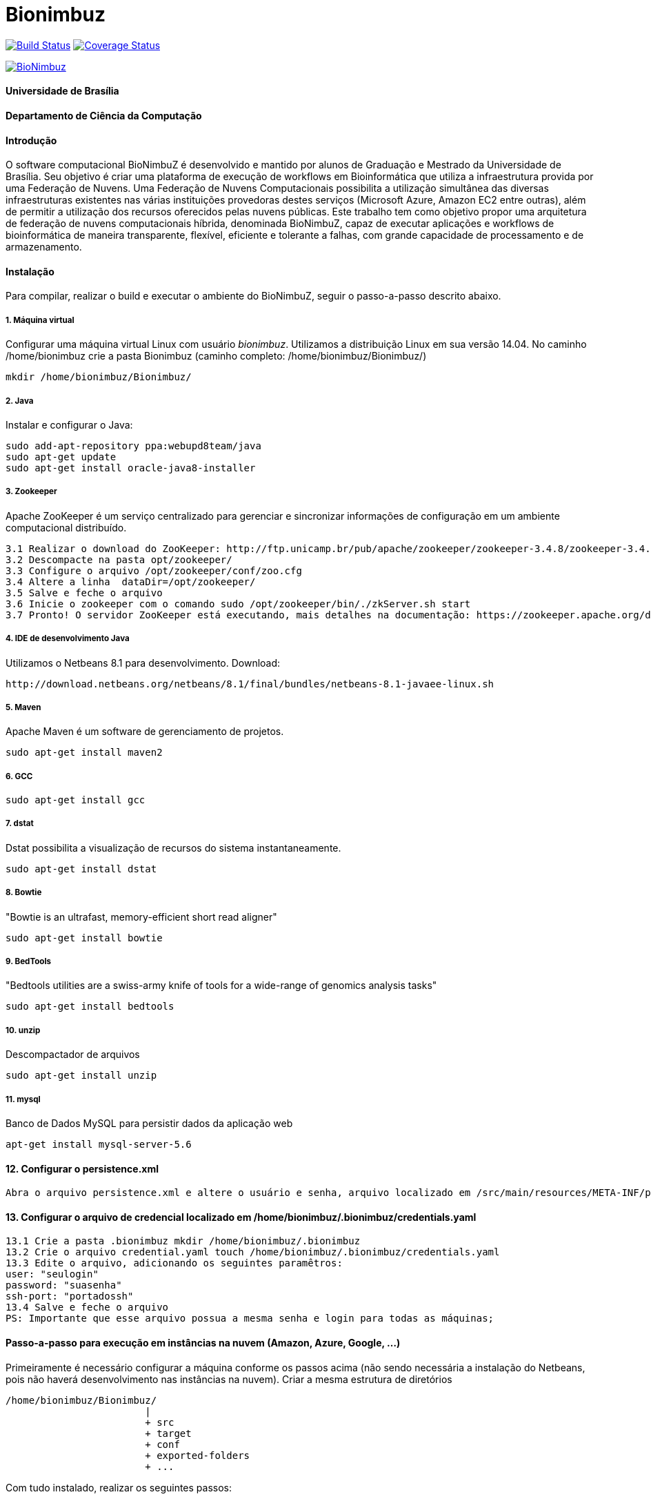 Bionimbuz
=========

 
image:https://travis-ci.org/bionimbuz/Bionimbuz.svg?branch=master["Build Status", link="https://travis-ci.org/bionimbuz/Bionimbuz"]
image:http://img.shields.io/coveralls/bionimbuz/Bionimbuz/master.svg["Coverage Status", link="https://coveralls.io/r/bionimbuz/Bionimbuz?branch=master"]

image:https://raw.githubusercontent.com/vramos91/BionimbuzClient/master/WebContent/resources/img/logo_bionimbuz.jpg["BioNimbuz",link="https://raw.githubusercontent.com/vramos91/BionimbuzClient/master/WebContent/resources/img/logo_bionimbuz.jpg"]

#### Universidade de Brasília
#### Departamento de Ciência da Computação
#### Introdução
O software computacional BioNimbuZ é desenvolvido e mantido por alunos de Graduação e Mestrado da Universidade de Brasília. Seu objetivo é criar uma plataforma de execução de workflows em Bioinformática que utiliza a infraestrutura provida por uma Federação de Nuvens.  Uma Federação de Nuvens Computacionais possibilita a utilização simultânea das diversas infraestruturas existentes nas várias instituições provedoras destes serviços (Microsoft Azure, Amazon EC2 entre outras), além de permitir a utilização dos recursos oferecidos pelas nuvens públicas. Este trabalho tem como objetivo propor uma arquitetura de federação de nuvens computacionais híbrida, denominada BioNimbuZ, capaz de executar aplicações e workflows de bioinformática de maneira transparente, flexível, eficiente e tolerante a falhas, com grande capacidade de processamento e de armazenamento. 

#### Instalação
Para compilar, realizar o build e executar o ambiente do BioNimbuZ, seguir o passo-a-passo descrito abaixo.

##### 1. Máquina virtual
Configurar uma máquina virtual Linux com usuário 'bionimbuz'. Utilizamos a distribuição Linux em sua versão 14.04.
No caminho /home/bionimbuz crie a pasta Bionimbuz (caminho completo: /home/bionimbuz/Bionimbuz/)
----------------------------------------------------------------------------------------------------------------------
mkdir /home/bionimbuz/Bionimbuz/
----------------------------------------------------------------------------------------------------------------------
##### 2. Java
Instalar e configurar o Java:
----------------------------------------------------------------------------------------------------------------------
sudo add-apt-repository ppa:webupd8team/java	
sudo apt-get update
sudo apt-get install oracle-java8-installer
----------------------------------------------------------------------------------------------------------------------
##### 3. Zookeeper
Apache ZooKeeper é um serviço centralizado para gerenciar e sincronizar informações de configuração em um ambiente computacional distribuído.
----------------------------------------------------------------------------------------------------------------------
3.1 Realizar o download do ZooKeeper: http://ftp.unicamp.br/pub/apache/zookeeper/zookeeper-3.4.8/zookeeper-3.4.8.tar.gz
3.2 Descompacte na pasta opt/zookeeper/
3.3 Configure o arquivo /opt/zookeeper/conf/zoo.cfg
3.4 Altere a linha  dataDir=/opt/zookeeper/ 
3.5 Salve e feche o arquivo
3.6 Inicie o zookeeper com o comando sudo /opt/zookeeper/bin/./zkServer.sh start
3.7 Pronto! O servidor ZooKeeper está executando, mais detalhes na documentação: https://zookeeper.apache.org/doc/r3.4.6/zookeeperStarted.html#sc_InstallingSingleMode
----------------------------------------------------------------------------------------------------------------------
##### 4. IDE de desenvolvimento Java
Utilizamos o Netbeans 8.1 para desenvolvimento.
Download:
----------------------------------------------------------------------------------------------------------------------
http://download.netbeans.org/netbeans/8.1/final/bundles/netbeans-8.1-javaee-linux.sh
----------------------------------------------------------------------------------------------------------------------
##### 5. Maven
Apache Maven é um software de gerenciamento de projetos.
----------------------------------------------------------------------------------------------------------------------
sudo apt-get install maven2
----------------------------------------------------------------------------------------------------------------------
##### 6. GCC
----------------------------------------------------------------------------------------------------------------------
sudo apt-get install gcc
----------------------------------------------------------------------------------------------------------------------
##### 7. dstat
Dstat possibilita a visualização de recursos do sistema instantaneamente. 
----------------------------------------------------------------------------------------------------------------------
sudo apt-get install dstat
----------------------------------------------------------------------------------------------------------------------
##### 8. Bowtie
"Bowtie is an ultrafast, memory-efficient short read aligner"
----------------------------------------------------------------------------------------------------------------------
sudo apt-get install bowtie
----------------------------------------------------------------------------------------------------------------------
##### 9. BedTools
"Bedtools utilities are a swiss-army knife of tools for a wide-range of genomics analysis tasks"
----------------------------------------------------------------------------------------------------------------------
sudo apt-get install bedtools
----------------------------------------------------------------------------------------------------------------------
##### 10. unzip
Descompactador de arquivos
----------------------------------------------------------------------------------------------------------------------
sudo apt-get install unzip
----------------------------------------------------------------------------------------------------------------------
##### 11. mysql
Banco de Dados MySQL para persistir dados da aplicação web
----------------------------------------------------------------------------------------------------------------------
apt-get install mysql-server-5.6
----------------------------------------------------------------------------------------------------------------------
#### 12. Configurar o persistence.xml
----------------------------------------------------------------------------------------------------------------------
Abra o arquivo persistence.xml e altere o usuário e senha, arquivo localizado em /src/main/resources/META-INF/persistence.xml
----------------------------------------------------------------------------------------------------------------------
#### 13. Configurar o arquivo de credencial localizado em /home/bionimbuz/.bionimbuz/credentials.yaml
----------------------------------------------------------------------------------------------------------------------
13.1 Crie a pasta .bionimbuz mkdir /home/bionimbuz/.bionimbuz
13.2 Crie o arquivo credential.yaml touch /home/bionimbuz/.bionimbuz/credentials.yaml
13.3 Edite o arquivo, adicionando os seguintes paramêtros: 
user: "seulogin"
password: "suasenha"
ssh-port: "portadossh"
13.4 Salve e feche o arquivo
PS: Importante que esse arquivo possua a mesma senha e login para todas as máquinas;
----------------------------------------------------------------------------------------------------------------------
#### Passo-a-passo para execução em instâncias na nuvem (Amazon, Azure, Google, ...)
Primeiramente é necessário configurar a máquina conforme os passos acima (não sendo necessária a instalação do Netbeans, pois não haverá desenvolvimento nas instâncias na nuvem). Criar a mesma estrutura de diretórios 
----------------------------------------------------------------------------------------------------------------------
/home/bionimbuz/Bionimbuz/
                        |
   			+ src
   			+ target
   			+ conf
   			+ exported-folders
   			+ ...
----------------------------------------------------------------------------------------------------------------------
Com tudo instalado, realizar os seguintes passos:

##### Liberar portas
Na configuração do provedor de serviço, liberar as portas: 2181,9999,80,8080,9191,22

##### Compacte os arquivos do projeto e os envie utilizando scp para máquina do provedor
----------------------------------------------------------------------------------------------------------------------
scp zoonimbus@<ip_nuvem>:/path/to/file localfile
----------------------------------------------------------------------------------------------------------------------

##### Arquivos à serem enviados:
-------------------------------------------------------------------------------------------------------------
enviar as pastas exported-folders
enviar as pastas data-folder
enviar as pastas pipeline
enviar as pastas services
enviar as pastas programs
enviar as pastas conf
enviar bionimbus-1.0-SNAPSHOT-bundle.jar gerado na target
-------------------------------------------------------------------------------------------------------------

##### Executando o BioNimbuZ na nuvem
Para iniciar a execução o servidor zookeeper deve ser iniciado.
-------------------------------------------------------------------------------------------------------------
1 - Alterar conf/node.yaml com as configurações de ip do servidor zookeeper, ip e os caminhos das pastas 
    necessárias para a execução, etc..
2 - Entrar na pasta zoonimbusProject/
3 - Servidor: executar o comando "sh exported-folders/bin/server.sh"
4 - Cliente: executar o comando "sh exported-folders/bin/client.sh" (** migrando para aplicação Web)
5 - Pipeline: executar o comando "sh exported-folders/bin/client-pipeline.sh" (** migrando para aplicação Web)
-------------------------------------------------------------------------------------------------------------

#### Configurar a amazon para acessar ssh sem a o arquivo de chaves privadas (pem)

##### 1. Acessar a maquina na amazon
-------------------------------------------------------------------------------------------------------------
ssh -i zoonimbuskey.pem ubuntu@<ip_nuvem>:~/
-------------------------------------------------------------------------------------------------------------

##### 2. Alterar arquivo sshd_conf
Acesse o arquivo:
-------------------------------------------------------------------------------------------------------------
sudo nano /etc/ssh/sshd_config 
-------------------------------------------------------------------------------------------------------------
e adicione a linha na parte de Authentification 
-------------------------------------------------------------------------------------------------------------
PasswordAuthentication yes
comentar as linhas
#RSAAuthentication yes
#PubkeyAuthentication yes

ctrl+o, enter, ctrl+x
-------------------------------------------------------------------------------------------------------------
##### 3. Reinicie o serviço SSH
-------------------------------------------------------------------------------------------------------------
sudo /etc/init.d/ssh restart
-------------------------------------------------------------------------------------------------------------


##### Configurações para executar o novo serviço de armazenamento (buckets)

###### 1. Dependências

Instale o s3fs-fuse:
-------------------------------------------------------------------------------------------------------------
sudo apt-get install build-essential git libfuse-dev libcurl4-openssl-dev libxml2-dev mime-support automake libtool
sudo apt-get install pkg-config libssl-dev
git clone https://github.com/s3fs-fuse/s3fs-fuse
cd s3fs-fuse/
./autogen.sh
./configure --prefix=/usr --with-openssl
make
sudo make install
-------------------------------------------------------------------------------------------------------------

Instale o gcs-fuse e o gcloud:
-------------------------------------------------------------------------------------------------------------
export GCSFUSE_REPO=gcsfuse-`lsb_release -c -s`
echo "deb http://packages.cloud.google.com/apt $GCSFUSE_REPO main" | sudo tee /etc/apt/sources.list.d/gcsfuse.list
curl https://packages.cloud.google.com/apt/doc/apt-key.gpg | sudo apt-key add -
sudo apt-get update
sudo apt-get install gcsfuse
sudo apt-get install google-cloud-sdk
-------------------------------------------------------------------------------------------------------------

###### 2. Arquivos de credenciais

###### 2.1. Amazon

Acesse o AWS, clique sobre o nome do usuário e vá em "Security Credentials".
Em seguida vá em "Access Keys (Access Key ID and Secret Access Key)" e depois "Create New Access Key".
Veja o conteúdo da nova key em "Show Access Key".
Crie um novo arquivo (/-/-/Auth/accesskey.txt) com o seguinte conteúdo:
-------------------------------------------------------------------------------------------------------------
accessKeyId:secretAccessKey
-------------------------------------------------------------------------------------------------------------
Altere as permissões para esse arquivo:
-------------------------------------------------------------------------------------------------------------
chmod 640 /*/*/Auth/accesskey.txt
-------------------------------------------------------------------------------------------------------------

###### 2.2. Google

Acesse a página de credenciais (https://console.developers.google.com/project/_/apis/credentials) e selecione o projeto.
Clique em "Create credentials" e selecione "Service account key".
Selecione a Service account "Compute Engine default service account" e crie um JSON.
Salve esse JSON em (/-/-/Auth/cred.json).

###### 3. Arquivos de configuração

Configure os arquivos de configuração do BioNimbuz Core (conf/node.yaml) e BioNimbuZ Client (conf/conf.yaml):

-------------------------------------------------------------------------------------------------------------
 # Path to the folder whre the Buckets will be mounted
buckets-folder: /*/*/buckets/

 # Path containing the files used to authenticate the Storage Services (Bucket)
buckets-auth-folder: /*/*/Auth/

 # Path to de binary of gcloud/gsutil line-command ($ which gcloud)
gcloud-folder: /*/*/bin/

 # Coloque 1 para o novo serviço 
storage-mode: 1
-------------------------------------------------------------------------------------------------------------

